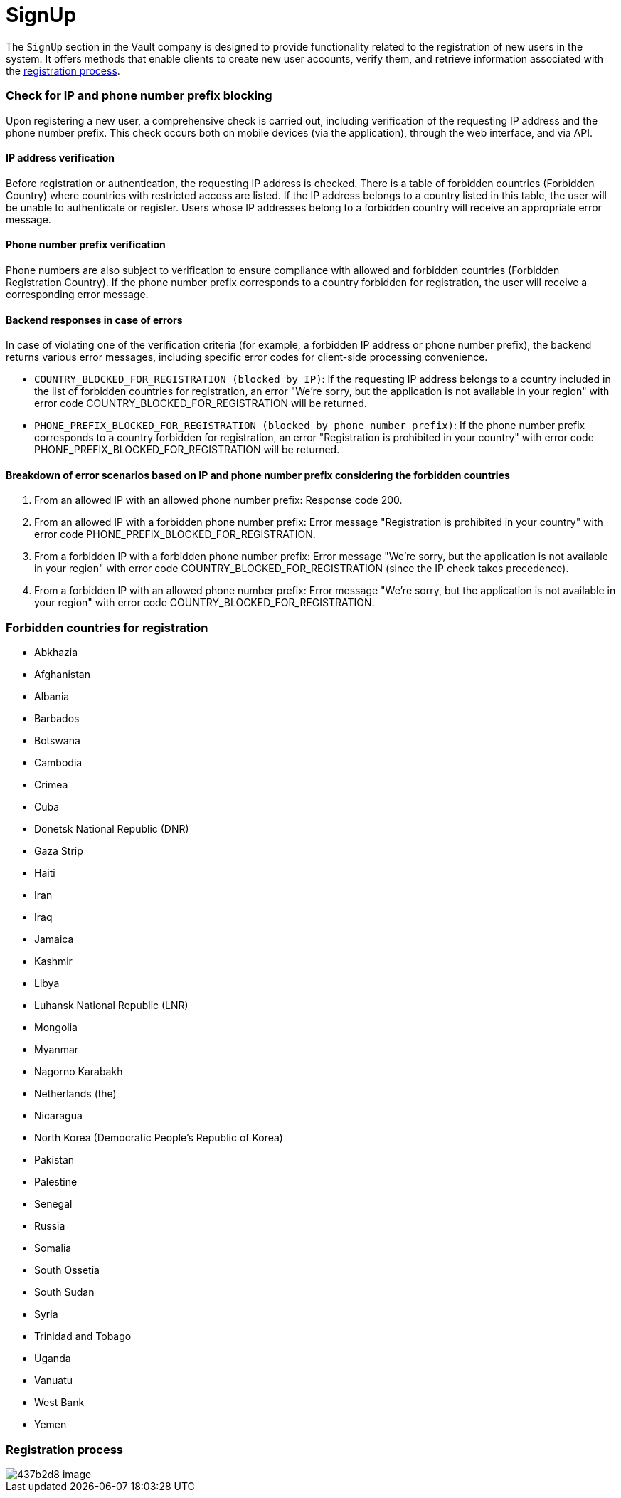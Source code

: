 = SignUp

The `SignUp` section in the Vault company is designed to provide functionality related to the registration of new users in the system. It offers methods that enable clients to create new user accounts, verify them, and retrieve information associated with the link:https://github.com/crypterium-com/api-vault/wiki/Registration-Process[registration process].

=== Check for IP and phone number prefix blocking

Upon registering a new user, a comprehensive check is carried out, including verification of the requesting IP address and the phone number prefix. This check occurs both on mobile devices (via the application), through the web interface, and via API.

==== IP address verification

Before registration or authentication, the requesting IP address is checked. There is a table of forbidden countries (Forbidden Country) where countries with restricted access are listed. If the IP address belongs to a country listed in this table, the user will be unable to authenticate or register. Users whose IP addresses belong to a forbidden country will receive an appropriate error message.

==== Phone number prefix verification

Phone numbers are also subject to verification to ensure compliance with allowed and forbidden countries (Forbidden Registration Country). If the phone number prefix corresponds to a country forbidden for registration, the user will receive a corresponding error message.

==== Backend responses in case of errors

In case of violating one of the verification criteria (for example, a forbidden IP address or phone number prefix), the backend returns various error messages, including specific error codes for client-side processing convenience.

- `COUNTRY_BLOCKED_FOR_REGISTRATION (blocked by IP)`: If the requesting IP address belongs to a country included in the list of forbidden countries for registration, an error "We're sorry, but the application is not available in your region" with error code COUNTRY_BLOCKED_FOR_REGISTRATION will be returned.
- `PHONE_PREFIX_BLOCKED_FOR_REGISTRATION (blocked by phone number prefix)`: If the phone number prefix corresponds to a country forbidden for registration, an error "Registration is prohibited in your country" with error code PHONE_PREFIX_BLOCKED_FOR_REGISTRATION will be returned.

==== Breakdown of error scenarios based on IP and phone number prefix considering the forbidden countries

1. From an allowed IP with an allowed phone number prefix: Response code 200.
2. From an allowed IP with a forbidden phone number prefix: Error message "Registration is prohibited in your country" with error code PHONE_PREFIX_BLOCKED_FOR_REGISTRATION.
3. From a forbidden IP with a forbidden phone number prefix: Error message "We're sorry, but the application is not available in your region" with error code COUNTRY_BLOCKED_FOR_REGISTRATION (since the IP check takes precedence).
4. From a forbidden IP with an allowed phone number prefix: Error message "We're sorry, but the application is not available in your region" with error code COUNTRY_BLOCKED_FOR_REGISTRATION.

=== Forbidden countries for registration

- Abkhazia
- Afghanistan
- Albania
- Barbados
- Botswana
- Cambodia
- Crimea
- Cuba
- Donetsk National Republic (DNR)
- Gaza Strip
- Haiti
- Iran
- Iraq
- Jamaica
- Kashmir
- Libya
- Luhansk National Republic (LNR)
- Mongolia
- Myanmar
- Nagorno Karabakh
- Netherlands (the)
- Nicaragua
- North Korea (Democratic People's Republic of Korea)
- Pakistan
- Palestine
- Senegal
- Russia
- Somalia
- South Ossetia
- South Sudan
- Syria
- Trinidad and Tobago
- Uganda
- Vanuatu
- West Bank
- Yemen

=== Registration process

image::https://files.readme.io/437b2d8-image.png[]
